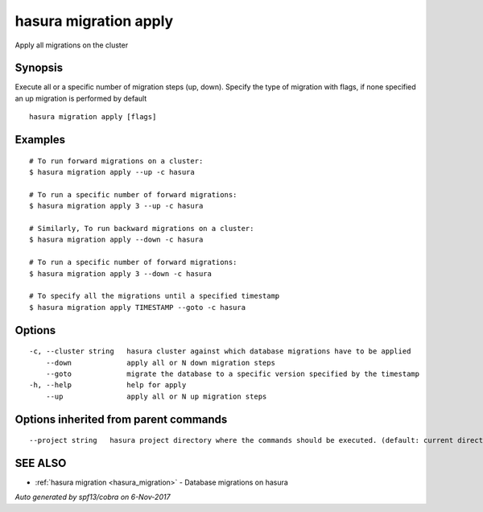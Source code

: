 .. _hasura_migration_apply:

hasura migration apply
----------------------

Apply all migrations on the cluster

Synopsis
~~~~~~~~


Execute all or a specific number of migration steps (up, down). Specify the type of migration with flags, if none specified an up migration is performed by default

::

  hasura migration apply [flags]

Examples
~~~~~~~~

::

    # To run forward migrations on a cluster:
    $ hasura migration apply --up -c hasura

    # To run a specific number of forward migrations:
    $ hasura migration apply 3 --up -c hasura

    # Similarly, To run backward migrations on a cluster:
    $ hasura migration apply --down -c hasura

    # To run a specific number of forward migrations:
    $ hasura migration apply 3 --down -c hasura

    # To specify all the migrations until a specified timestamp
    $ hasura migration apply TIMESTAMP --goto -c hasura

Options
~~~~~~~

::

  -c, --cluster string   hasura cluster against which database migrations have to be applied
      --down             apply all or N down migration steps
      --goto             migrate the database to a specific version specified by the timestamp
  -h, --help             help for apply
      --up               apply all or N up migration steps

Options inherited from parent commands
~~~~~~~~~~~~~~~~~~~~~~~~~~~~~~~~~~~~~~

::

      --project string   hasura project directory where the commands should be executed. (default: current directory)

SEE ALSO
~~~~~~~~

* :ref:`hasura migration <hasura_migration>` 	 - Database migrations on hasura

*Auto generated by spf13/cobra on 6-Nov-2017*
